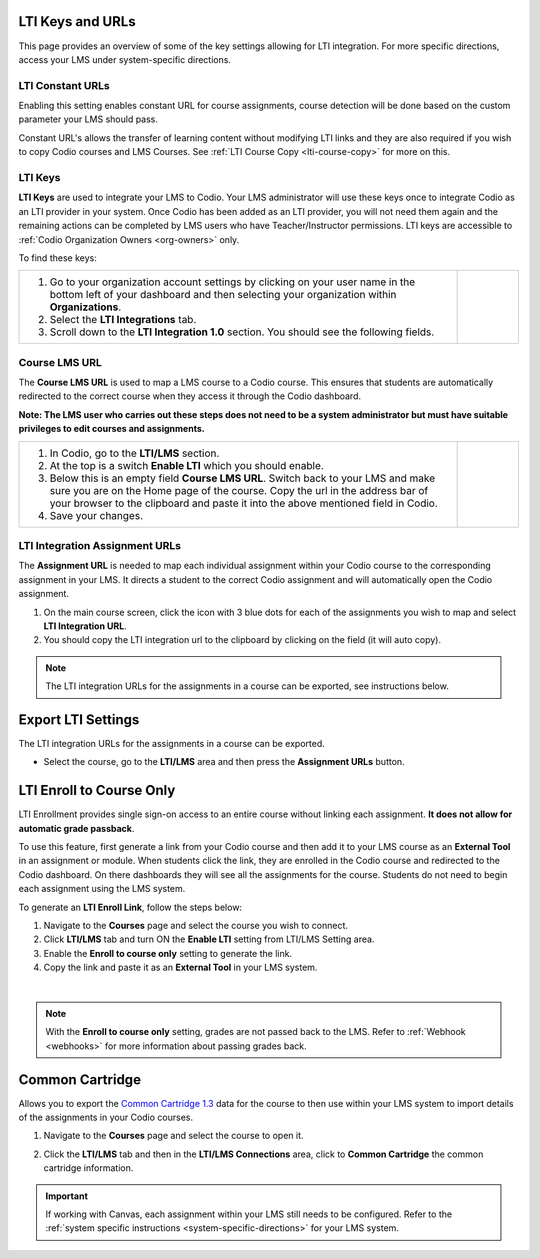 .. meta::
   :description: LTI Keys & URLs

.. _lti-keys-and-urls-information:

LTI Keys and URLs 
=================
This page provides an overview of some of the key settings allowing for LTI integration. For more specific directions, access your LMS under system-specific directions. 

LTI Constant URLs
-----------------

Enabling this setting enables constant URL for course assignments, course detection will be done based on the custom parameter your LMS should pass.

Constant URL's allows the transfer of learning content without modifying LTI links and they are also required if you wish to copy Codio courses and LMS Courses. See :ref:`LTI Course Copy <lti-course-copy>` for more on this.




LTI Keys
--------

**LTI Keys** are used to integrate your LMS to Codio. Your LMS administrator will use these keys once to integrate Codio as an LTI provider in your system. Once Codio has been added as an LTI provider, you will not need them again and the remaining actions can be completed by LMS users who have Teacher/Instructor permissions. LTI keys are accessible to :ref:`Codio Organization Owners <org-owners>` only.

To find these keys:

+---------------------------------------------------------------+---------------------------------------------------------------------------------------------+
| 1. Go to your organization account settings by clicking on    | .. figure:: /img/lti/lti-org-fields.png                                                     |
|    your user name in the bottom left of your dashboard and    |    :alt: lti-keys                                                                           |
|    then selecting your organization within **Organizations**. |                                                                                             |
|                                                               |                                                                                             |
| 2. Select the **LTI Integrations** tab.                       |                                                                                             |
|                                                               |                                                                                             |
| 3. Scroll down to the **LTI Integration 1.0** section. You    |                                                                                             |
|    should see the following fields.                           |                                                                                             |
+---------------------------------------------------------------+---------------------------------------------------------------------------------------------+


Course LMS URL
--------------

The **Course LMS URL** is used to map a LMS course to a Codio course. This ensures that students are automatically redirected to the correct course when they access it through the Codio dashboard.

**Note: The LMS user who carries out these steps does not need to be a system administrator but must have suitable privileges to edit courses and assignments.**


+---------------------------------------------------------------+--------------------------------------------------------------------------------+
| 1. In Codio, go to the **LTI/LMS** section.                   | .. figure:: /img/lti/lti-class-url.png                                         |
|                                                               |    :alt: lti-class-url                                                         |
| 2. At the top is a switch **Enable LTI** which you should     |                                                                                |
|    enable.                                                    |                                                                                |
|                                                               |                                                                                |
| 3. Below this is an empty field **Course LMS URL**. Switch    |                                                                                |
|    back to your LMS and make sure you are on the Home page    |                                                                                |
|    of the course. Copy the url in the address bar of your     |                                                                                |
|    browser to the clipboard and paste it into the above       |                                                                                |
|    mentioned field in Codio.                                  |                                                                                |
|                                                               |                                                                                |
| 4. Save your changes.                                         |                                                                                |
+---------------------------------------------------------------+--------------------------------------------------------------------------------+



.. _lti-integration-assignment-urls:

LTI Integration Assignment URLs
-------------------------------

The **Assignment URL** is needed to map each individual assignment within your Codio course to the corresponding assignment in your LMS. It directs a student to the correct Codio assignment and will automatically open the Codio assignment.

1.  On the main course screen, click the icon with 3 blue dots for each of the assignments you wish to map and select **LTI Integration URL**.
2.  You should copy the LTI integration url to the clipboard by clicking on the field (it will auto copy).

.. figure:: /img/lti/LMS-Unit-URL.png
   :alt: Assigment URL


.. Note:: The LTI integration URLs for the assignments in a course can be exported, see instructions below. 






Export LTI Settings
===================

The LTI integration URLs for the assignments in a course can be exported.

- Select the course, go to the **LTI/LMS** area and then press the **Assignment URLs** button.

  .. image:: /img/class_lti_export.png
     :alt: Export LTI settings








LTI Enroll to Course Only
=========================

LTI Enrollment provides single sign-on access to an entire course without linking each assignment. **It does not allow for automatic grade passback**.

To use this feature, first generate a link from your Codio course and then add it to your LMS course as an **External Tool** in an assignment or module. When students click the link, they are enrolled in the Codio course and redirected to the Codio dashboard. On there dashboards they will see all the assignments for the course. 
Students do not need to begin each assignment using the LMS system.

To generate an **LTI Enroll Link**, follow the steps below:

.. image:: /img/lti/LTIenrolllink.png
   :alt: Export LTI settings
   :align: right
   :width: 510px

1. Navigate to the **Courses** page and select the course you wish to connect.
2. Click **LTI/LMS** tab and turn ON the **Enable LTI** setting from LTI/LMS Setting area.
3. Enable the **Enroll to course only** setting to generate the link.
4. Copy the link and paste it as an **External Tool** in your LMS system.


|  

.. Note:: With the **Enroll to course only** setting, grades are not passed back to the LMS. Refer to :ref:`Webhook <webhooks>` for more information about passing grades back.


Common Cartridge
=================

Allows you to export the `Common Cartridge 1.3 <http://www.imsglobal.org/cc/ccv1p3/imscc_Overview-v1p3.html>`_ data for the course to then use within your LMS system to import details of the assignments in your Codio courses.

1. Navigate to the **Courses** page and select the course to open it.
2. Click the **LTI/LMS** tab and then in the **LTI/LMS Connections** area, click to **Common Cartridge** the common cartridge information.

   .. image:: /img/common-cartridge.png
      :alt: Common Cartridge Export

.. Important:: If working with Canvas, each assignment within your LMS still needs to be configured. Refer to the :ref:`system specific instructions <system-specific-directions>` for your LMS system.

